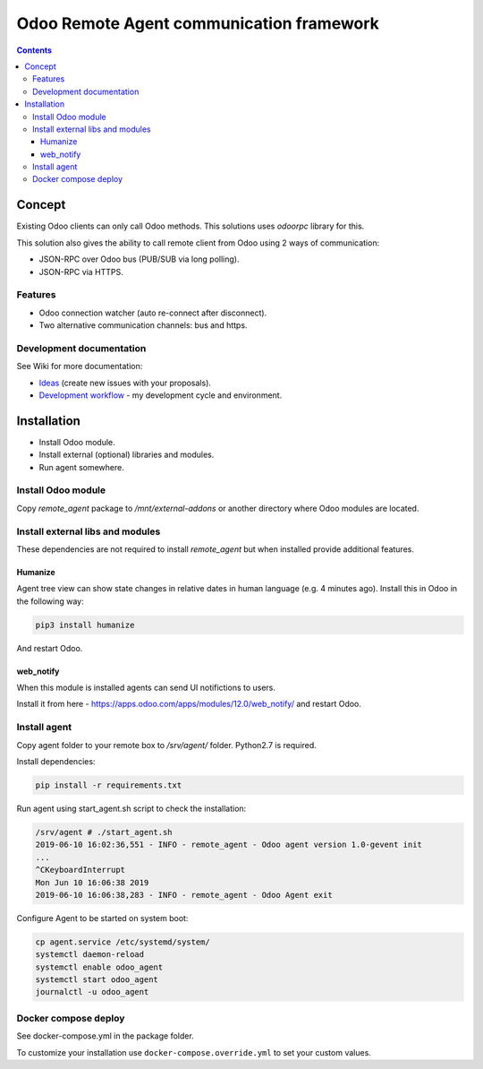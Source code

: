 ===========================================
 Odoo Remote Agent communication framework
===========================================

.. contents::
   :depth: 4

Concept
-------
Existing Odoo clients can only call Odoo methods. This solutions uses *odoorpc* library for this.

This solution also gives the ability to call remote client from Odoo  using 2 ways of communication:

* JSON-RPC over Odoo bus (PUB/SUB via long polling).
* JSON-RPC via HTTPS.

Features
########

* Odoo connection watcher (auto re-connect after disconnect).
* Two alternative communication channels: bus and https.

Development documentation
#########################
See Wiki for more documentation:

* `Ideas <https://github.com/litnimax/remote_agent/wiki/Ideas>`_ (create new issues with your proposals).
* `Development workflow <https://github.com/litnimax/remote_agent/wiki/Development-workflow>`_ - my development cycle and environment.


Installation
------------
* Install Odoo module.
* Install external (optional) libraries and modules.
* Run agent somewhere.

Install Odoo module
###################
Copy *remote_agent* package to */mnt/external-addons* or another directory where Odoo modules are located.

Install external libs and modules
#################################
These dependencies are not required to install *remote_agent* but when installed provide additional features.

Humanize
++++++++
Agent tree view can show state changes in relative dates in human language (e.g. 4 minutes ago).
Install this in Odoo in the following way:

.. code:: bash

  pip3 install humanize


And restart Odoo.

web_notify
++++++++++
When this module is installed agents can send UI notifictions to users. 

Install it from here - https://apps.odoo.com/apps/modules/12.0/web_notify/ and restart Odoo.

Install agent
#############
Copy agent folder to your remote box to */srv/agent/* folder. Python2.7 is required. 

Install dependencies:

.. code:: bash

  pip install -r requirements.txt

Run agent using start_agent.sh script to check the installation:

.. code:: bash

  /srv/agent # ./start_agent.sh
  2019-06-10 16:02:36,551 - INFO - remote_agent - Odoo agent version 1.0-gevent init
  ...
  ^CKeyboardInterrupt
  Mon Jun 10 16:06:38 2019
  2019-06-10 16:06:38,283 - INFO - remote_agent - Odoo Agent exit

Configure Agent to be started on system boot:

.. code:: bash

  cp agent.service /etc/systemd/system/
  systemctl daemon-reload
  systemctl enable odoo_agent
  systemctl start odoo_agent
  journalctl -u odoo_agent


Docker compose deploy
#####################
See docker-compose.yml in the package folder.

To customize your installation use ``docker-compose.override.yml`` to set your custom values.



